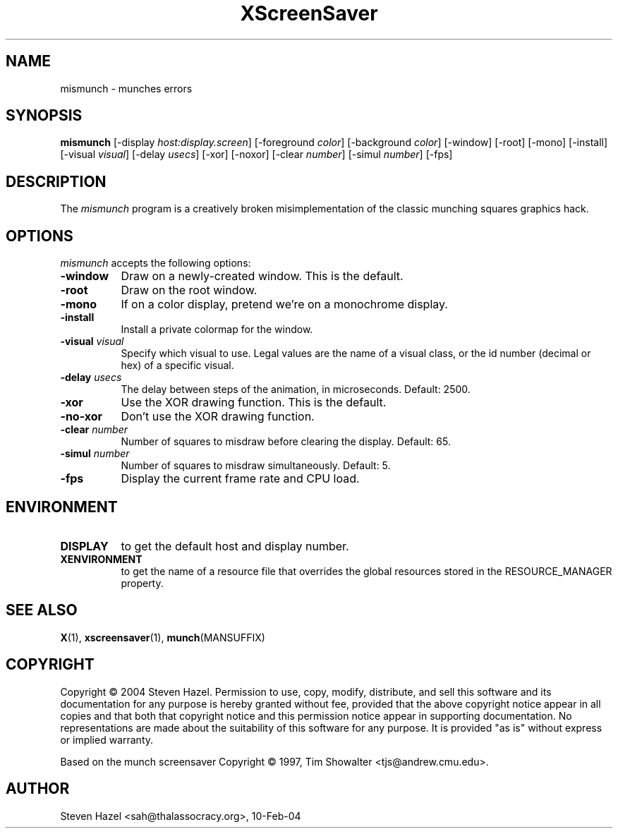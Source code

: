 .TH XScreenSaver 1 "10-Feb-04" "X Version 11"
.SH NAME
mismunch - munches errors
.SH SYNOPSIS
.B mismunch
[\-display \fIhost:display.screen\fP] [\-foreground \fIcolor\fP]
[\-background \fIcolor\fP] [\-window] [\-root] [\-mono] [\-install]
[\-visual \fIvisual\fP] [\-delay \fIusecs\fP] [\-xor] [\-noxor] 
[\-clear \fInumber\fP] [\-simul \fInumber\fP]
[\-fps]
.SH DESCRIPTION
The
.I mismunch
program is a creatively broken misimplementation of the classic
munching squares graphics hack.
.SH OPTIONS
.I mismunch
accepts the following options:
.TP 8
.B \-window
Draw on a newly-created window.  This is the default.
.TP 8
.B \-root
Draw on the root window.
.TP 8
.B \-mono 
If on a color display, pretend we're on a monochrome display.
.TP 8
.B \-install
Install a private colormap for the window.
.TP 8
.B \-visual \fIvisual\fP
Specify which visual to use.  Legal values are the name of a visual class,
or the id number (decimal or hex) of a specific visual.
.TP 8
.B \-delay \fIusecs\fP
The delay between steps of the animation, in microseconds.  Default: 2500.
.TP 8
.B \-xor
Use the XOR drawing function.  This is the default.
.TP 8
.B \-no\-xor
Don't use the XOR drawing function.
.TP 8
.B \-clear \fInumber\fP
Number of squares to misdraw before clearing the display.  Default: 65.
.TP 8
.B \-simul \fInumber\fP
Number of squares to misdraw simultaneously.  Default: 5.
.TP 8
.B \-fps
Display the current frame rate and CPU load.
.SH ENVIRONMENT
.PP
.TP 8
.B DISPLAY
to get the default host and display number.
.TP 8
.B XENVIRONMENT
to get the name of a resource file that overrides the global resources
stored in the RESOURCE_MANAGER property.
.SH SEE ALSO
.BR X (1),
.BR xscreensaver (1),
.BR munch (MANSUFFIX)
.SH COPYRIGHT
Copyright \(co 2004 Steven Hazel.  Permission to use, copy, modify,
distribute, and sell this software and its documentation for any
purpose is hereby granted without fee, provided that the above
copyright notice appear in all copies and that both that copyright
notice and this permission notice appear in supporting documentation.
No representations are made about the suitability of this software for
any purpose.  It is provided "as is" without express or implied
warranty.

Based on the munch screensaver Copyright \(co 1997, 
Tim Showalter <tjs@andrew.cmu.edu>.
.SH AUTHOR
Steven Hazel <sah@thalassocracy.org>, 10-Feb-04
